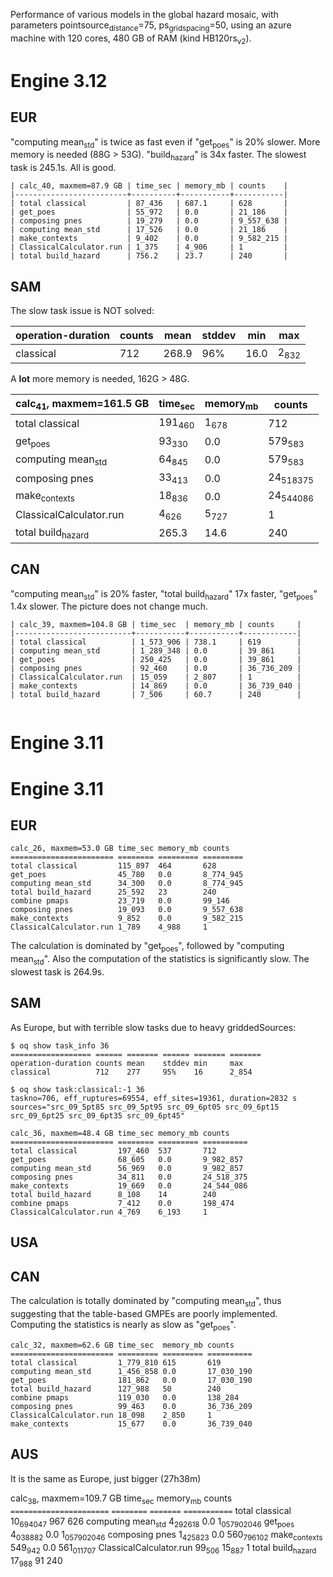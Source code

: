 Performance of various models in the global hazard mosaic, with
parameters pointsource_distance=75, ps_grid_spacing=50, using an azure
machine with 120 cores, 480 GB of RAM (kind HB120rs_v2).

* Engine 3.12

** EUR
"computing mean_std" is twice as fast even if "get_poes" is 20% slower.
More memory is needed (88G > 53G). "build_hazard" is 34x faster.
The slowest task is 245.1s. All is good.

#+BEGIN_EXAMPLE
| calc_40, maxmem=87.9 GB | time_sec | memory_mb | counts    |
|-------------------------+----------+-----------+-----------|
| total classical         | 87_436   | 687.1     | 628       |
| get_poes                | 55_972   | 0.0       | 21_186    |
| composing pnes          | 19_279   | 0.0       | 9_557_638 |
| computing mean_std      | 17_526   | 0.0       | 21_186    |
| make_contexts           | 9_402    | 0.0       | 9_582_215 |
| ClassicalCalculator.run | 1_375    | 4_906     | 1         |
| total build_hazard      | 756.2    | 23.7      | 240       |
#+END_EXAMPLE
** SAM

The slow task issue is NOT solved:
| operation-duration | counts | mean    | stddev | min     | max     |
|--------------------+--------+---------+--------+---------+---------|
| classical          | 712    | 268.9   | 96%    | 16.0    | 2_832   |

A *lot* more memory is needed, 162G > 48G.

| calc_41, maxmem=161.5 GB | time_sec | memory_mb | counts     |
|--------------------------+----------+-----------+------------|
| total classical          | 191_460  | 1_678     | 712        |
| get_poes                 | 93_330   | 0.0       | 579_583    |
| computing mean_std       | 64_845   | 0.0       | 579_583    |
| composing pnes           | 33_413   | 0.0       | 24_518_375 |
| make_contexts            | 18_836   | 0.0       | 24_544_086 |
| ClassicalCalculator.run  | 4_626    | 5_727     | 1          |
| total build_hazard       | 265.3    | 14.6      | 240        |

** CAN

"computing mean_std" is 20% faster, "total build_hazard" 17x faster,
"get_poes" 1.4x slower. The picture does not change much.

#+BEGIN_EXAMPLE
| calc_39, maxmem=104.8 GB | time_sec  | memory_mb | counts     |
|--------------------------+-----------+-----------+------------|
| total classical          | 1_573_906 | 738.1     | 619        |
| computing mean_std       | 1_289_348 | 0.0       | 39_861     |
| get_poes                 | 250_425   | 0.0       | 39_861     |
| composing pnes           | 92_460    | 0.0       | 36_736_209 |
| ClassicalCalculator.run  | 15_059    | 2_807     | 1          |
| make_contexts            | 14_869    | 0.0       | 36_739_040 |
| total build_hazard       | 7_506     | 60.7      | 240        |

#+END_EXAMPLE* Engine 3.11

* Engine 3.11

** EUR

#+BEGIN_EXAMPLE
calc_26, maxmem=53.0 GB time_sec memory_mb counts   
======================= ======== ========= =========
total classical         115_897  464       628      
get_poes                45_780   0.0       8_774_945
computing mean_std      34_300   0.0       8_774_945
total build_hazard      25_592   23        240      
combine pmaps           23_719   0.0       99_146   
composing pnes          19_093   0.0       9_557_638
make_contexts           9_852    0.0       9_582_215
ClassicalCalculator.run 1_789    4_988     1        
#+END_EXAMPLE

The calculation is dominated by "get_poes", followed by "computing mean_std".
Also the computation of the statistics is significantly slow. The slowest
task is 264.9s.

** SAM

As Europe, but with terrible slow tasks due to heavy griddedSources:

#+BEGIN_EXAMPLE
$ oq show task_info 36
================== ====== ======= ====== ======= =======
operation-duration counts mean    stddev min     max    
classical          712    277     95%    16      2_854  

$ oq show task:classical:-1 36
taskno=706, eff_ruptures=69554, eff_sites=19361, duration=2832 s
sources="src_09_5pt85 src_09_5pt95 src_09_6pt05 src_09_6pt15 src_09_6pt25 src_09_6pt35 src_09_6pt45"

calc_36, maxmem=48.4 GB time_sec memory_mb counts    
======================= ======== ========= ==========
total classical         197_460  537       712       
get_poes                68_605   0.0       9_982_857 
computing mean_std      56_969   0.0       9_982_857 
composing pnes          34_811   0.0       24_518_375
make_contexts           19_669   0.0       24_544_086
total build_hazard      8_108    14        240       
combine pmaps           7_412    0.0       198_474   
ClassicalCalculator.run 4_769    6_193     1         
#+END_EXAMPLE

** USA

** CAN

The calculation is totally dominated by "computing mean_std", thus suggesting
that the table-based GMPEs are poorly implemented. Computing the statistics
is nearly as slow as "get_poes".

#+BEGIN_EXAMPLE
calc_32, maxmem=62.6 GB time_sec  memory_mb counts    
======================= ========= ========= ==========
total classical         1_779_810 615       619       
computing mean_std      1_456_858 0.0       17_030_190
get_poes                181_862   0.0       17_030_190
total build_hazard      127_988   50        240       
combine pmaps           119_030   0.0       138_284   
composing pnes          99_463    0.0       36_736_209
ClassicalCalculator.run 18_098    2_850     1         
make_contexts           15_677    0.0       36_739_040
#+END_EXAMPLE

** AUS

It is the same as Europe, just bigger (27h38m)

calc_38, maxmem=109.7 GB time_sec   memory_mb counts
======================== ========== ========= =============
total classical          10_694_047 967       626
computing mean_std       4_292_618  0.0       1_057_902_046
get_poes                 4_038_882  0.0       1_057_902_046
composing pnes           1_425_823  0.0       560_796_102
make_contexts            549_942    0.0       561_011_707
ClassicalCalculator.run  99_506     15_887    1
total build_hazard       17_988     91        240
